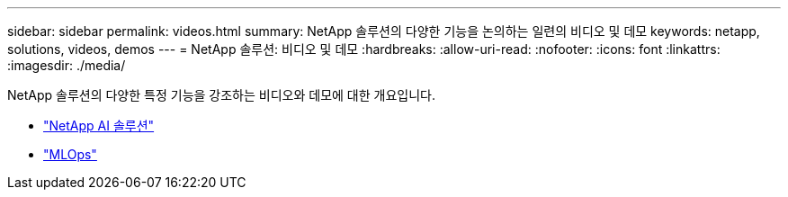 ---
sidebar: sidebar 
permalink: videos.html 
summary: NetApp 솔루션의 다양한 기능을 논의하는 일련의 비디오 및 데모 
keywords: netapp, solutions, videos, demos 
---
= NetApp 솔루션: 비디오 및 데모
:hardbreaks:
:allow-uri-read: 
:nofooter: 
:icons: font
:linkattrs: 
:imagesdir: ./media/


[role="lead"]
NetApp 솔루션의 다양한 특정 기능을 강조하는 비디오와 데모에 대한 개요입니다.

* link:https://www.youtube.com/playlist?list=PLdXI3bZJEw7nSrRhuolRPYqvSlGLuTOAO["NetApp AI 솔루션"^]
* link:https://www.youtube.com/playlist?list=PLdXI3bZJEw7n1sWK-QGq4QMI1VBJS-ZZW["MLOps"^]

